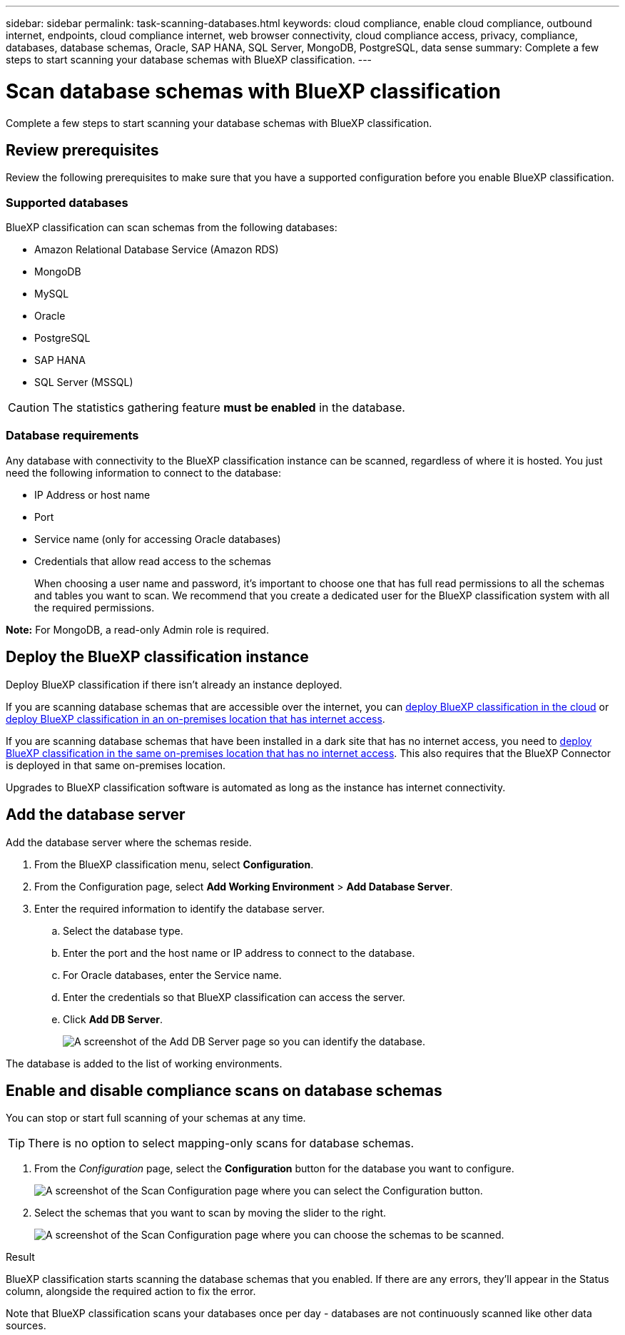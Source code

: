 ---
sidebar: sidebar
permalink: task-scanning-databases.html
keywords: cloud compliance, enable cloud compliance, outbound internet, endpoints, cloud compliance internet, web browser connectivity, cloud compliance access, privacy, compliance, databases, database schemas, Oracle, SAP HANA, SQL Server, MongoDB, PostgreSQL, data sense
summary: Complete a few steps to start scanning your database schemas with BlueXP classification.
---

= Scan database schemas with BlueXP classification
:hardbreaks:
:nofooter:
:icons: font
:linkattrs:
:imagesdir: ./media/

[.lead]
Complete a few steps to start scanning your database schemas with BlueXP classification.

//Note that after you have enabled database scanning that you can add unique identifiers that BlueXP classification will identify in all your data sources based on specific columns in your databases. This is called the _Data Fusion_ feature. link:task-managing-data-fusion.html#add-custom-personal-data-identifiers-from-your-databases[Learn how to add custom personal data identifiers from your databases^].


== Review prerequisites

Review the following prerequisites to make sure that you have a supported configuration before you enable BlueXP classification.

=== Supported databases

BlueXP classification can scan schemas from the following databases:

* Amazon Relational Database Service (Amazon RDS)
* MongoDB
* MySQL
* Oracle
* PostgreSQL
* SAP HANA
* SQL Server (MSSQL)

CAUTION: The statistics gathering feature *must be enabled* in the database.

=== Database requirements

Any database with connectivity to the BlueXP classification instance can be scanned, regardless of where it is hosted. You just need the following information to connect to the database:

* IP Address or host name
* Port
* Service name (only for accessing Oracle databases)
* Credentials that allow read access to the schemas
+
When choosing a user name and password, it's important to choose one that has full read permissions to all the schemas and tables you want to scan. We recommend that you create a dedicated user for the BlueXP classification system with all the required permissions.

*Note:* For MongoDB, a read-only Admin role is required.

== Deploy the BlueXP classification instance

Deploy BlueXP classification if there isn't already an instance deployed.

If you are scanning database schemas that are accessible over the internet, you can link:task-deploy-cloud-compliance.html[deploy BlueXP classification in the cloud^] or link:task-deploy-compliance-onprem.html[deploy BlueXP classification in an on-premises location that has internet access^].

If you are scanning database schemas that have been installed in a dark site that has no internet access, you need to link:task-deploy-compliance-dark-site.html[deploy BlueXP classification in the same on-premises location that has no internet access^]. This also requires that the BlueXP Connector is deployed in that same on-premises location.

Upgrades to BlueXP classification software is automated as long as the instance has internet connectivity.

== Add the database server

Add the database server where the schemas reside.

. From the BlueXP classification menu, select *Configuration*. 

. From the Configuration page, select *Add Working Environment* > *Add Database Server*.

. Enter the required information to identify the database server.
.. Select the database type.
.. Enter the port and the host name or IP address to connect to the database.
.. For Oracle databases, enter the Service name.
.. Enter the credentials so that BlueXP classification can access the server.
.. Click *Add DB Server*.
+
image:screenshot_compliance_add_db_server_dialog.png[A screenshot of the Add DB Server page so you can identify the database.]

The database is added to the list of working environments.

== Enable and disable compliance scans on database schemas

You can stop or start full scanning of your schemas at any time.

TIP: There is no option to select mapping-only scans for database schemas.

. From the _Configuration_ page, select the *Configuration* button for the database you want to configure.
+
image:screenshot_compliance_db_server_config.png[A screenshot of the Scan Configuration page where you can select the Configuration button.]

. Select the schemas that you want to scan by moving the slider to the right.
+
image:screenshot_compliance_select_schemas.png[A screenshot of the Scan Configuration page where you can choose the schemas to be scanned.]

.Result

BlueXP classification starts scanning the database schemas that you enabled. If there are any errors, they'll appear in the Status column, alongside the required action to fix the error.

Note that BlueXP classification scans your databases once per day - databases are not continuously scanned like other data sources.
